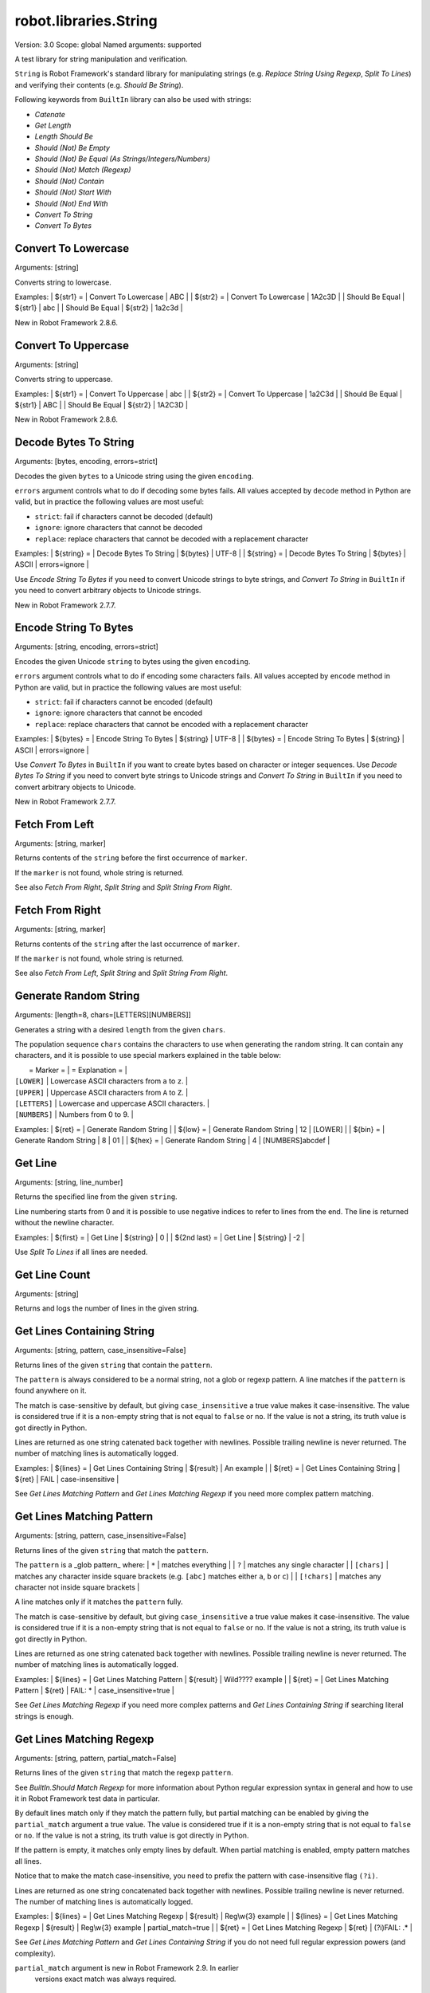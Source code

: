 robot.libraries.String
======================
Version:          3.0
Scope:            global
Named arguments:  supported

A test library for string manipulation and verification.

``String`` is Robot Framework's standard library for manipulating
strings (e.g. `Replace String Using Regexp`, `Split To Lines`) and
verifying their contents (e.g. `Should Be String`).

Following keywords from ``BuiltIn`` library can also be used with strings:

- `Catenate`
- `Get Length`
- `Length Should Be`
- `Should (Not) Be Empty`
- `Should (Not) Be Equal (As Strings/Integers/Numbers)`
- `Should (Not) Match (Regexp)`
- `Should (Not) Contain`
- `Should (Not) Start With`
- `Should (Not) End With`
- `Convert To String`
- `Convert To Bytes`

Convert To Lowercase
~~~~~~~~~~~~~~~~~~~~~~~~~~~~~~~~~~~~~~~~~~~~~~~~~~
Arguments:  [string]

Converts string to lowercase.

Examples:
| ${str1} = | Convert To Lowercase | ABC |
| ${str2} = | Convert To Lowercase | 1A2c3D |
| Should Be Equal | ${str1} | abc |
| Should Be Equal | ${str2} | 1a2c3d |

New in Robot Framework 2.8.6.

Convert To Uppercase
~~~~~~~~~~~~~~~~~~~~~~~~~~~~~~~~~~~~~~~~~~~~~~~~~~
Arguments:  [string]

Converts string to uppercase.

Examples:
| ${str1} = | Convert To Uppercase | abc |
| ${str2} = | Convert To Uppercase | 1a2C3d |
| Should Be Equal | ${str1} | ABC |
| Should Be Equal | ${str2} | 1A2C3D |

New in Robot Framework 2.8.6.

Decode Bytes To String
~~~~~~~~~~~~~~~~~~~~~~~~~~~~~~~~~~~~~~~~~~~~~~~~~~
Arguments:  [bytes, encoding, errors=strict]

Decodes the given ``bytes`` to a Unicode string using the given ``encoding``.

``errors`` argument controls what to do if decoding some bytes fails.
All values accepted by ``decode`` method in Python are valid, but in
practice the following values are most useful:

- ``strict``: fail if characters cannot be decoded (default)
- ``ignore``: ignore characters that cannot be decoded
- ``replace``: replace characters that cannot be decoded with
  a replacement character

Examples:
| ${string} = | Decode Bytes To String | ${bytes} | UTF-8 |
| ${string} = | Decode Bytes To String | ${bytes} | ASCII | errors=ignore |

Use `Encode String To Bytes` if you need to convert Unicode strings to
byte strings, and `Convert To String` in ``BuiltIn`` if you need to
convert arbitrary objects to Unicode strings.

New in Robot Framework 2.7.7.

Encode String To Bytes
~~~~~~~~~~~~~~~~~~~~~~~~~~~~~~~~~~~~~~~~~~~~~~~~~~
Arguments:  [string, encoding, errors=strict]

Encodes the given Unicode ``string`` to bytes using the given ``encoding``.

``errors`` argument controls what to do if encoding some characters fails.
All values accepted by ``encode`` method in Python are valid, but in
practice the following values are most useful:

- ``strict``: fail if characters cannot be encoded (default)
- ``ignore``: ignore characters that cannot be encoded
- ``replace``: replace characters that cannot be encoded with
  a replacement character

Examples:
| ${bytes} = | Encode String To Bytes | ${string} | UTF-8 |
| ${bytes} = | Encode String To Bytes | ${string} | ASCII | errors=ignore |

Use `Convert To Bytes` in ``BuiltIn`` if you want to create bytes based
on character or integer sequences. Use `Decode Bytes To String` if you
need to convert byte strings to Unicode strings and `Convert To String`
in ``BuiltIn`` if you need to convert arbitrary objects to Unicode.

New in Robot Framework 2.7.7.

Fetch From Left
~~~~~~~~~~~~~~~~~~~~~~~~~~~~~~~~~~~~~~~~~~~~~~~~~~
Arguments:  [string, marker]

Returns contents of the ``string`` before the first occurrence of ``marker``.

If the ``marker`` is not found, whole string is returned.

See also `Fetch From Right`, `Split String` and `Split String
From Right`.

Fetch From Right
~~~~~~~~~~~~~~~~~~~~~~~~~~~~~~~~~~~~~~~~~~~~~~~~~~
Arguments:  [string, marker]

Returns contents of the ``string`` after the last occurrence of ``marker``.

If the ``marker`` is not found, whole string is returned.

See also `Fetch From Left`, `Split String` and `Split String
From Right`.

Generate Random String
~~~~~~~~~~~~~~~~~~~~~~~~~~~~~~~~~~~~~~~~~~~~~~~~~~
Arguments:  [length=8, chars=[LETTERS][NUMBERS]]

Generates a string with a desired ``length`` from the given ``chars``.

The population sequence ``chars`` contains the characters to use
when generating the random string. It can contain any
characters, and it is possible to use special markers
explained in the table below:

|  = Marker =   |               = Explanation =                   |
| ``[LOWER]``   | Lowercase ASCII characters from ``a`` to ``z``. |
| ``[UPPER]``   | Uppercase ASCII characters from ``A`` to ``Z``. |
| ``[LETTERS]`` | Lowercase and uppercase ASCII characters.       |
| ``[NUMBERS]`` | Numbers from 0 to 9.                            |

Examples:
| ${ret} = | Generate Random String |
| ${low} = | Generate Random String | 12 | [LOWER]         |
| ${bin} = | Generate Random String | 8  | 01              |
| ${hex} = | Generate Random String | 4  | [NUMBERS]abcdef |

Get Line
~~~~~~~~~~~~~~~~~~~~~~~~~~~~~~~~~~~~~~~~~~~~~~~~~~
Arguments:  [string, line_number]

Returns the specified line from the given ``string``.

Line numbering starts from 0 and it is possible to use
negative indices to refer to lines from the end. The line is
returned without the newline character.

Examples:
| ${first} =    | Get Line | ${string} | 0  |
| ${2nd last} = | Get Line | ${string} | -2 |

Use `Split To Lines` if all lines are needed.

Get Line Count
~~~~~~~~~~~~~~~~~~~~~~~~~~~~~~~~~~~~~~~~~~~~~~~~~~
Arguments:  [string]

Returns and logs the number of lines in the given string.

Get Lines Containing String
~~~~~~~~~~~~~~~~~~~~~~~~~~~~~~~~~~~~~~~~~~~~~~~~~~
Arguments:  [string, pattern, case_insensitive=False]

Returns lines of the given ``string`` that contain the ``pattern``.

The ``pattern`` is always considered to be a normal string, not a glob
or regexp pattern. A line matches if the ``pattern`` is found anywhere
on it.

The match is case-sensitive by default, but giving ``case_insensitive``
a true value makes it case-insensitive. The value is considered true
if it is a non-empty string that is not equal to ``false`` or ``no``.
If the value is not a string, its truth value is got directly in Python.

Lines are returned as one string catenated back together with
newlines. Possible trailing newline is never returned. The
number of matching lines is automatically logged.

Examples:
| ${lines} = | Get Lines Containing String | ${result} | An example |
| ${ret} =   | Get Lines Containing String | ${ret} | FAIL | case-insensitive
|

See `Get Lines Matching Pattern` and `Get Lines Matching Regexp`
if you need more complex pattern matching.

Get Lines Matching Pattern
~~~~~~~~~~~~~~~~~~~~~~~~~~~~~~~~~~~~~~~~~~~~~~~~~~
Arguments:  [string, pattern, case_insensitive=False]

Returns lines of the given ``string`` that match the ``pattern``.

The ``pattern`` is a _glob pattern_ where:
| ``*``        | matches everything |
| ``?``        | matches any single character |
| ``[chars]``  | matches any character inside square brackets (e.g. ``[abc]``
matches either ``a``, ``b`` or ``c``) |
| ``[!chars]`` | matches any character not inside square brackets |

A line matches only if it matches the ``pattern`` fully.

The match is case-sensitive by default, but giving ``case_insensitive``
a true value makes it case-insensitive. The value is considered true
if it is a non-empty string that is not equal to ``false`` or ``no``.
If the value is not a string, its truth value is got directly in Python.

Lines are returned as one string catenated back together with
newlines. Possible trailing newline is never returned. The
number of matching lines is automatically logged.

Examples:
| ${lines} = | Get Lines Matching Pattern | ${result} | Wild???? example |
| ${ret} = | Get Lines Matching Pattern | ${ret} | FAIL: * |
case_insensitive=true |

See `Get Lines Matching Regexp` if you need more complex
patterns and `Get Lines Containing String` if searching
literal strings is enough.

Get Lines Matching Regexp
~~~~~~~~~~~~~~~~~~~~~~~~~~~~~~~~~~~~~~~~~~~~~~~~~~
Arguments:  [string, pattern, partial_match=False]

Returns lines of the given ``string`` that match the regexp ``pattern``.

See `BuiltIn.Should Match Regexp` for more information about
Python regular expression syntax in general and how to use it
in Robot Framework test data in particular.

By default lines match only if they match the pattern fully, but
partial matching can be enabled by giving the ``partial_match``
argument a true value. The value is considered true if it is a
non-empty string that is not equal to ``false`` or ``no``. If the
value is not a string, its truth value is got directly in Python.

If the pattern is empty, it matches only empty lines by default.
When partial matching is enabled, empty pattern matches all lines.

Notice that to make the match case-insensitive, you need to prefix
the pattern with case-insensitive flag ``(?i)``.

Lines are returned as one string concatenated back together with
newlines. Possible trailing newline is never returned. The
number of matching lines is automatically logged.

Examples:
| ${lines} = | Get Lines Matching Regexp | ${result} | Reg\\w{3} example |
| ${lines} = | Get Lines Matching Regexp | ${result} | Reg\\w{3} example |
partial_match=true |
| ${ret} =   | Get Lines Matching Regexp | ${ret}    | (?i)FAIL: .* |

See `Get Lines Matching Pattern` and `Get Lines Containing
String` if you do not need full regular expression powers (and
complexity).

``partial_match`` argument is new in Robot Framework 2.9. In earlier
 versions exact match was always required.

Get Regexp Matches
~~~~~~~~~~~~~~~~~~~~~~~~~~~~~~~~~~~~~~~~~~~~~~~~~~
Arguments:  [string, pattern, *groups]

Returns a list of all non-overlapping matches in the given string.

``string`` is the string to find matches from and ``pattern`` is the
regular expression. See `BuiltIn.Should Match Regexp` for more
information about Python regular expression syntax in general and how
to use it in Robot Framework test data in particular.

If no groups are used, the returned list contains full matches. If one
group is used, the list contains only contents of that group. If
multiple groups are used, the list contains tuples that contain
individual group contents. All groups can be given as indexes (starting
from 1) and named groups also as names.

Examples:
| ${no match} =    | Get Regexp Matches | the string | xxx     |
| ${matches} =     | Get Regexp Matches | the string | t..     |
| ${one group} =   | Get Regexp Matches | the string | t(..)   | 1 |
| ${named group} = | Get Regexp Matches | the string | t(?P<name>..) | name |
| ${two groups} =  | Get Regexp Matches | the string | t(.)(.) | 1 | 2 |
=>
| ${no match} = []
| ${matches} = ['the', 'tri']
| ${one group} = ['he', 'ri']
| ${named group} = ['he', 'ri']
| ${two groups} = [('h', 'e'), ('r', 'i')]

New in Robot Framework 2.9.

Get Substring
~~~~~~~~~~~~~~~~~~~~~~~~~~~~~~~~~~~~~~~~~~~~~~~~~~
Arguments:  [string, start, end=None]

Returns a substring from ``start`` index to ``end`` index.

The ``start`` index is inclusive and ``end`` is exclusive.
Indexing starts from 0, and it is possible to use
negative indices to refer to characters from the end.

Examples:
| ${ignore first} = | Get Substring | ${string} | 1  |    |
| ${ignore last} =  | Get Substring | ${string} |    | -1 |
| ${5th to 10th} =  | Get Substring | ${string} | 4  | 10 |
| ${first two} =    | Get Substring | ${string} |    | 1  |
| ${last two} =     | Get Substring | ${string} | -2 |    |

Remove String
~~~~~~~~~~~~~~~~~~~~~~~~~~~~~~~~~~~~~~~~~~~~~~~~~~
Arguments:  [string, *removables]

Removes all ``removables`` from the given ``string``.

``removables`` are used as literal strings. Each removable will be
matched to a temporary string from which preceding removables have
been already removed. See second example below.

Use `Remove String Using Regexp` if more powerful pattern matching is
needed. If only a certain number of matches should be removed,
`Replace String` or `Replace String Using Regexp` can be used.

A modified version of the string is returned and the original
string is not altered.

Examples:
| ${str} =        | Remove String | Robot Framework | work   |
| Should Be Equal | ${str}        | Robot Frame     |
| ${str} =        | Remove String | Robot Framework | o | bt |
| Should Be Equal | ${str}        | R Framewrk      |

New in Robot Framework 2.8.2.

Remove String Using Regexp
~~~~~~~~~~~~~~~~~~~~~~~~~~~~~~~~~~~~~~~~~~~~~~~~~~
Arguments:  [string, *patterns]

Removes ``patterns`` from the given ``string``.

This keyword is otherwise identical to `Remove String`, but
the ``patterns`` to search for are considered to be a regular
expression. See `Replace String Using Regexp` for more information
about the regular expression syntax. That keyword can also be
used if there is a need to remove only a certain number of
occurrences.

New in Robot Framework 2.8.2.

Replace String
~~~~~~~~~~~~~~~~~~~~~~~~~~~~~~~~~~~~~~~~~~~~~~~~~~
Arguments:  [string, search_for, replace_with, count=-1]

Replaces ``search_for`` in the given ``string`` with ``replace_with``.

``search_for`` is used as a literal string. See `Replace String
Using Regexp` if more powerful pattern matching is needed.
If you need to just remove a string see `Remove String`.

If the optional argument ``count`` is given, only that many
occurrences from left are replaced. Negative ``count`` means
that all occurrences are replaced (default behaviour) and zero
means that nothing is done.

A modified version of the string is returned and the original
string is not altered.

Examples:
| ${str} =        | Replace String | Hello, world!  | world | tellus   |
| Should Be Equal | ${str}         | Hello, tellus! |       |          |
| ${str} =        | Replace String | Hello, world!  | l     | ${EMPTY} |
count=1 |
| Should Be Equal | ${str}         | Helo, world!   |       |          |

Replace String Using Regexp
~~~~~~~~~~~~~~~~~~~~~~~~~~~~~~~~~~~~~~~~~~~~~~~~~~
Arguments:  [string, pattern, replace_with, count=-1]

Replaces ``pattern`` in the given ``string`` with ``replace_with``.

This keyword is otherwise identical to `Replace String`, but
the ``pattern`` to search for is considered to be a regular
expression.  See `BuiltIn.Should Match Regexp` for more
information about Python regular expression syntax in general
and how to use it in Robot Framework test data in particular.

If you need to just remove a string see `Remove String Using Regexp`.

Examples:
| ${str} = | Replace String Using Regexp | ${str} | 20\\d\\d-\\d\\d-\\d\\d |
<DATE> |
| ${str} = | Replace String Using Regexp | ${str} | (Hello|Hi) | ${EMPTY} |
count=1 |

Should Be Byte String
~~~~~~~~~~~~~~~~~~~~~~~~~~~~~~~~~~~~~~~~~~~~~~~~~~
Arguments:  [item, msg=None]

Fails if the given ``item`` is not a byte string.

Use `Should Be Unicode String` if you want to verify the ``item`` is a
Unicode string, or `Should Be String` if both Unicode and byte strings
are fine.

The default error message can be overridden with the optional
``msg`` argument.

New in Robot Framework 2.7.7.

Should Be Lowercase
~~~~~~~~~~~~~~~~~~~~~~~~~~~~~~~~~~~~~~~~~~~~~~~~~~
Arguments:  [string, msg=None]

Fails if the given ``string`` is not in lowercase.

For example, ``'string'`` and ``'with specials!'`` would pass, and
``'String'``, ``''`` and ``' '`` would fail.

The default error message can be overridden with the optional
``msg`` argument.

See also `Should Be Uppercase` and `Should Be Titlecase`.

Should Be String
~~~~~~~~~~~~~~~~~~~~~~~~~~~~~~~~~~~~~~~~~~~~~~~~~~
Arguments:  [item, msg=None]

Fails if the given ``item`` is not a string.

This keyword passes regardless is the ``item`` is a Unicode string or
a byte string. Use `Should Be Unicode String` or `Should Be Byte
String` if you want to restrict the string type.

The default error message can be overridden with the optional
``msg`` argument.

Should Be Titlecase
~~~~~~~~~~~~~~~~~~~~~~~~~~~~~~~~~~~~~~~~~~~~~~~~~~
Arguments:  [string, msg=None]

Fails if given ``string`` is not title.

``string`` is a titlecased string if there is at least one
character in it, uppercase characters only follow uncased
characters and lowercase characters only cased ones.

For example, ``'This Is Title'`` would pass, and ``'Word In UPPER'``,
``'Word In lower'``, ``''`` and ``' '`` would fail.

The default error message can be overridden with the optional
``msg`` argument.

See also `Should Be Uppercase` and `Should Be Lowercase`.

Should Be Unicode String
~~~~~~~~~~~~~~~~~~~~~~~~~~~~~~~~~~~~~~~~~~~~~~~~~~
Arguments:  [item, msg=None]

Fails if the given ``item`` is not a Unicode string.

Use `Should Be Byte String` if you want to verify the ``item`` is a
byte string, or `Should Be String` if both Unicode and byte strings
are fine.

The default error message can be overridden with the optional
``msg`` argument.

New in Robot Framework 2.7.7.

Should Be Uppercase
~~~~~~~~~~~~~~~~~~~~~~~~~~~~~~~~~~~~~~~~~~~~~~~~~~
Arguments:  [string, msg=None]

Fails if the given ``string`` is not in uppercase.

For example, ``'STRING'`` and ``'WITH SPECIALS!'`` would pass, and
``'String'``, ``''`` and ``' '`` would fail.

The default error message can be overridden with the optional
``msg`` argument.

See also `Should Be Titlecase` and `Should Be Lowercase`.

Should Not Be String
~~~~~~~~~~~~~~~~~~~~~~~~~~~~~~~~~~~~~~~~~~~~~~~~~~
Arguments:  [item, msg=None]

Fails if the given ``item`` is a string.

The default error message can be overridden with the optional
``msg`` argument.

Split String
~~~~~~~~~~~~~~~~~~~~~~~~~~~~~~~~~~~~~~~~~~~~~~~~~~
Arguments:  [string, separator=None, max_split=-1]

Splits the ``string`` using ``separator`` as a delimiter string.

If a ``separator`` is not given, any whitespace string is a
separator. In that case also possible consecutive whitespace
as well as leading and trailing whitespace is ignored.

Split words are returned as a list. If the optional
``max_split`` is given, at most ``max_split`` splits are done, and
the returned list will have maximum ``max_split + 1`` elements.

Examples:
| @{words} =         | Split String | ${string} |
| @{words} =         | Split String | ${string} | ,${SPACE} |
| ${pre} | ${post} = | Split String | ${string} | ::    | 1 |

See `Split String From Right` if you want to start splitting
from right, and `Fetch From Left` and `Fetch From Right` if
you only want to get first/last part of the string.

Split String From Right
~~~~~~~~~~~~~~~~~~~~~~~~~~~~~~~~~~~~~~~~~~~~~~~~~~
Arguments:  [string, separator=None, max_split=-1]

Splits the ``string`` using ``separator`` starting from right.

Same as `Split String`, but splitting is started from right. This has
an effect only when ``max_split`` is given.

Examples:
| ${first} | ${rest} = | Split String            | ${string} | - | 1 |
| ${rest}  | ${last} = | Split String From Right | ${string} | - | 1 |

Split String To Characters
~~~~~~~~~~~~~~~~~~~~~~~~~~~~~~~~~~~~~~~~~~~~~~~~~~
Arguments:  [string]

Splits the given ``string`` to characters.

Example:
| @{characters} = | Split String To Characters | ${string} |

New in Robot Framework 2.7.

Split To Lines
~~~~~~~~~~~~~~~~~~~~~~~~~~~~~~~~~~~~~~~~~~~~~~~~~~
Arguments:  [string, start=0, end=None]

Splits the given string to lines.

It is possible to get only a selection of lines from ``start``
to ``end`` so that ``start`` index is inclusive and ``end`` is
exclusive. Line numbering starts from 0, and it is possible to
use negative indices to refer to lines from the end.

Lines are returned without the newlines. The number of
returned lines is automatically logged.

Examples:
| @{lines} =        | Split To Lines | ${manylines} |    |    |
| @{ignore first} = | Split To Lines | ${manylines} | 1  |    |
| @{ignore last} =  | Split To Lines | ${manylines} |    | -1 |
| @{5th to 10th} =  | Split To Lines | ${manylines} | 4  | 10 |
| @{first two} =    | Split To Lines | ${manylines} |    | 1  |
| @{last two} =     | Split To Lines | ${manylines} | -2 |    |

Use `Get Line` if you only need to get a single line.

Strip String
~~~~~~~~~~~~~~~~~~~~~~~~~~~~~~~~~~~~~~~~~~~~~~~~~~
Arguments:  [string, mode=both, characters=None]

Remove leading and/or trailing whitespaces from the given string.

``mode`` is either ``left`` to remove leading characters, ``right`` to
remove trailing characters, ``both`` (default) to remove the
characters from both sides of the string or ``none`` to return the
unmodified string.

If the optional ``characters`` is given, it must be a string and the
characters in the string will be stripped in the string. Please note,
that this is not a substring to be removed but a list of characters,
see the example below.

Examples:
| ${stripped}=  | Strip String | ${SPACE}Hello${SPACE} | |
| Should Be Equal | ${stripped} | Hello | |
| ${stripped}=  | Strip String | ${SPACE}Hello${SPACE} | mode=left |
| Should Be Equal | ${stripped} | Hello${SPACE} | |
| ${stripped}=  | Strip String | aabaHelloeee | characters=abe |
| Should Be Equal | ${stripped} | Hello | |

New in Robot Framework 3.0.

